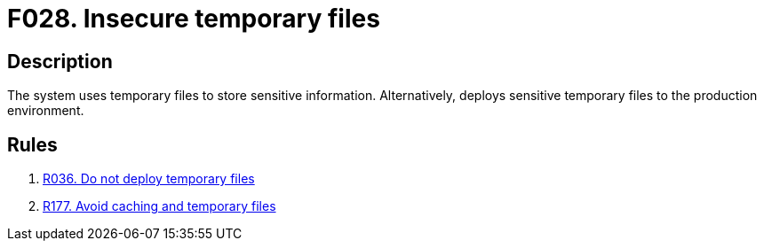 :slug: findings/028/
:description: The purpose of this page is to present information about the set of findings reported by Fluid Attacks. In this case, the finding presents information about vulnerabilities arising from storing credentials in cache memory, recommendations to avoid them and related security requirements.
:keywords: Administrative, Credential, Cache, Memory, Obtain, System
:findings: yes
:type: security

= F028. Insecure temporary files

== Description

The system uses temporary files to store sensitive information.
Alternatively, deploys sensitive temporary files to the production environment.

== Rules

. [[r1]] [inner]#link:/web/rules/036/[R036. Do not deploy temporary files]#

. [[r2]] [inner]#link:/web/rules/177/[R177. Avoid caching and temporary files]#
